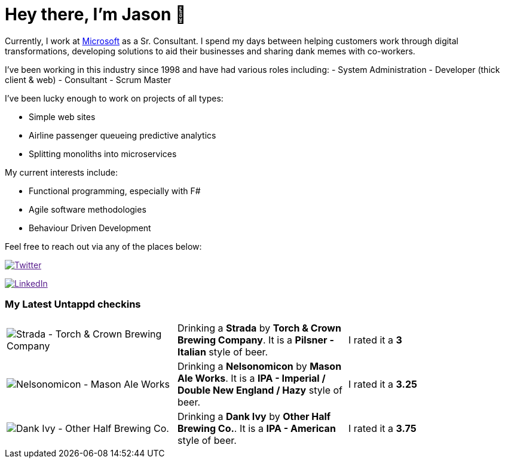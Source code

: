 ﻿# Hey there, I'm Jason 👋

Currently, I work at https://microsoft.com[Microsoft] as a Sr. Consultant. I spend my days between helping customers work through digital transformations, developing solutions to aid their businesses and sharing dank memes with co-workers. 

I've been working in this industry since 1998 and have had various roles including: 
- System Administration
- Developer (thick client & web)
- Consultant
- Scrum Master

I've been lucky enough to work on projects of all types:

- Simple web sites
- Airline passenger queueing predictive analytics
- Splitting monoliths into microservices

My current interests include:

- Functional programming, especially with F#
- Agile software methodologies
- Behaviour Driven Development

Feel free to reach out via any of the places below:

image:https://img.shields.io/twitter/follow/jtucker?style=flat-square&color=blue["Twitter",link="https://twitter.com/jtucker]

image:https://img.shields.io/badge/LinkedIn-Let's%20Connect-blue["LinkedIn",link="https://linkedin.com/in/jatucke]

### My Latest Untappd checkins

|====
// untappd beer
| image:https://untappd.akamaized.net/photos/2022_05_08/384a65b8926c189ddeeb04dff5ca112a_200x200.jpg[Strada - Torch & Crown Brewing Company] | Drinking a *Strada* by *Torch & Crown Brewing Company*. It is a *Pilsner - Italian* style of beer. | I rated it a *3*
| image:https://untappd.akamaized.net/photos/2022_05_08/fc4399b0057ddeced8b8a3e8e8be1045_200x200.jpg[Nelsonomicon - Mason Ale Works] | Drinking a *Nelsonomicon* by *Mason Ale Works*. It is a *IPA - Imperial / Double New England / Hazy* style of beer. | I rated it a *3.25*
| image:https://untappd.akamaized.net/photos/2022_05_04/fad7df0647227992f804ae95813d3bdc_200x200.jpg[Dank Ivy - Other Half Brewing Co.] | Drinking a *Dank Ivy* by *Other Half Brewing Co.*. It is a *IPA - American* style of beer. | I rated it a *3.75*
// untappd end